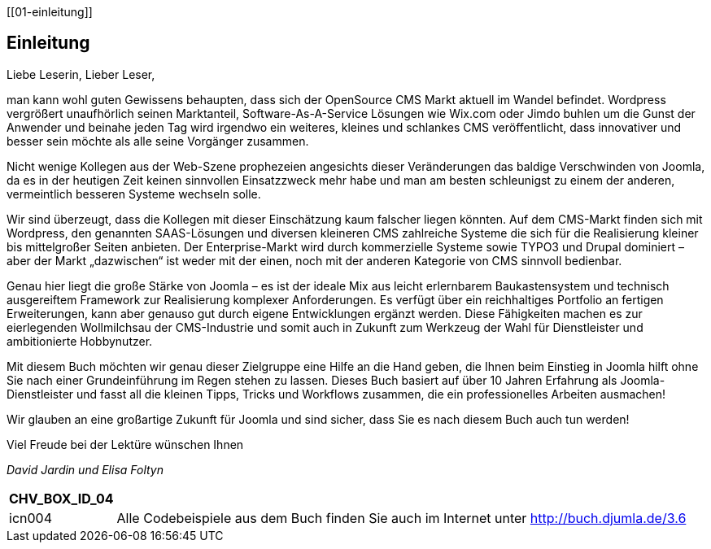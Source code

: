 [[01-einleitung]]

== Einleitung

Liebe Leserin, Lieber Leser,

man kann wohl guten Gewissens behaupten, dass sich der OpenSource CMS
Markt aktuell im Wandel befindet. Wordpress vergrößert unaufhörlich
seinen Marktanteil, Software-As-A-Service Lösungen wie Wix.com oder
Jimdo buhlen um die Gunst der Anwender und beinahe jeden Tag wird
irgendwo ein weiteres, kleines und schlankes CMS veröffentlicht, dass
innovativer und besser sein möchte als alle seine Vorgänger zusammen.

Nicht wenige Kollegen aus der Web-Szene prophezeien angesichts dieser
Veränderungen das baldige Verschwinden von Joomla, da es in der heutigen
Zeit keinen sinnvollen Einsatzzweck mehr habe und man am besten
schleunigst zu einem der anderen, vermeintlich besseren Systeme wechseln
solle.

Wir sind überzeugt, dass die Kollegen mit dieser Einschätzung kaum
falscher liegen könnten. Auf dem CMS-Markt finden sich mit Wordpress,
den genannten SAAS-Lösungen und diversen kleineren CMS zahlreiche
Systeme die sich für die Realisierung kleiner bis mittelgroßer Seiten
anbieten. Der Enterprise-Markt wird durch kommerzielle Systeme sowie
TYPO3 und Drupal dominiert – aber der Markt „dazwischen“ ist weder mit
der einen, noch mit der anderen Kategorie von CMS sinnvoll bedienbar.

Genau hier liegt die große Stärke von Joomla – es ist der ideale Mix aus
leicht erlernbarem Baukastensystem und technisch ausgereiftem Framework
zur Realisierung komplexer Anforderungen. Es verfügt über ein
reichhaltiges Portfolio an fertigen Erweiterungen, kann aber genauso gut
durch eigene Entwicklungen ergänzt werden. Diese Fähigkeiten machen es
zur eierlegenden Wollmilchsau der CMS-Industrie und somit auch in
Zukunft zum Werkzeug der Wahl für Dienstleister und ambitionierte
Hobbynutzer.

Mit diesem Buch möchten wir genau dieser Zielgruppe eine Hilfe an die
Hand geben, die Ihnen beim Einstieg in Joomla hilft ohne Sie nach einer
Grundeinführung im Regen stehen zu lassen. Dieses Buch basiert auf über
10 Jahren Erfahrung als Joomla-Dienstleister und fasst all die kleinen
Tipps, Tricks und Workflows zusammen, die ein professionelles Arbeiten
ausmachen!

Wir glauben an eine großartige Zukunft für Joomla und sind sicher, dass
Sie es nach diesem Buch auch tun werden!

Viel Freude bei der Lektüre wünschen Ihnen

_David Jardin_ _und Elisa Foltyn_

[width="99%",cols="14%,86%",options="header",]
|===
|CHV++_++BOX++_++ID++_++04 |
|icn004 |Alle Codebeispiele aus dem Buch finden Sie auch im Internet
unter [.underline]#http://buch.djumla.de/3.6#
|===


